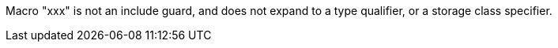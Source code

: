 Macro "xxx" is not an include guard, and does not expand to a type qualifier, or a storage class specifier.